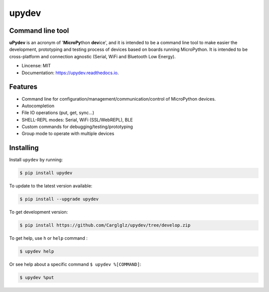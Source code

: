 .. upydev documentation master file, created by
   sphinx-quickstart on Thu Oct  1 02:33:14 2020.
   You can adapt this file completely to your liking, but it should at least
   contain the root `toctree` directive.

upydev
=============

.. image:: https://raw.githubusercontent.com/Carglglz/upydev/master/uPydevlogo.png
   :target: https://github.com/Carglglz/upydev
   :alt: Upydev Logo
   :align: center
   :width: 25%


Command line tool
------------------
**uPydev** is an acronym of '**MicroPy**\ thon **dev**\ ice', and it is intended to be a
command line tool to make easier the development, prototyping and testing process of
devices based on boards running MicroPython. It is intended to be cross-platform and
connection agnostic (Serial, WiFi and Bluetooth Low Energy).

* Lincense: MIT
* Documentation: https://upydev.readthedocs.io.

Features
--------

* Command line for configuration/management/communication/control of MicroPython devices.
* Autocompletion
* File IO operations (put, get, sync...)
* SHELL-REPL modes: Serial, WiFi (SSL/WebREPL), BLE
* Custom commands for debugging/testing/prototyping
* Group mode to operate with multiple devices


Installing
----------

Install ``upydev`` by running:

.. code-block:: console

    $ pip install upydev

To update to the latest version available:

.. code-block:: console

    $ pip install --upgrade upydev

To get development version:

.. code-block:: console

    $ pip install https://github.com/Carglglz/upydev/tree/develop.zip

To get help, use ``h`` or ``help`` command :

.. code-block:: console

    $ upydev help

Or see help about a specific command ``$ upydev %[COMMAND]``:

.. code-block:: console

    $ upydev %put
